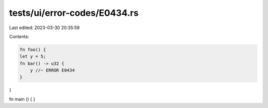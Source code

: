 tests/ui/error-codes/E0434.rs
=============================

Last edited: 2023-03-30 20:35:59

Contents:

.. code-block:: rs

    fn foo() {
    let y = 5;
    fn bar() -> u32 {
        y //~ ERROR E0434
    }
}

fn main () {
}


